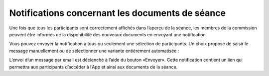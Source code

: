 Notifications concernant les documents de séance
------------------------------------------------

Une fois que tous les participants sont correctement affichés dans l’aperçu de la séance, les membres de la commission peuvent être informés de la disponibilité des nouveaux documents en envoyant une notification.

|img-notifier1|

Vous pouvez envoyer la notification à tous ou seulement une sélection de participants. Un choix propose de saisir le message manuellement ou de sélectionner une variante entièrement automatisée :

|img-notifier2|
|img-notifier3|

L’envoi d’un message par email est déclenché à l’aide du bouton «Envoyer». Cette notification contient un lien qui permettra aux participants d’accéder à l’App et ainsi aux documents de la séance.

.. |img-notifier1| image:: ../../_static/img/img-notifier1.png
.. |img-notifier2| image:: ../../_static/img/img-notifier2.png
.. |img-notifier3| image:: ../../_static/img/img-notifier3.png
